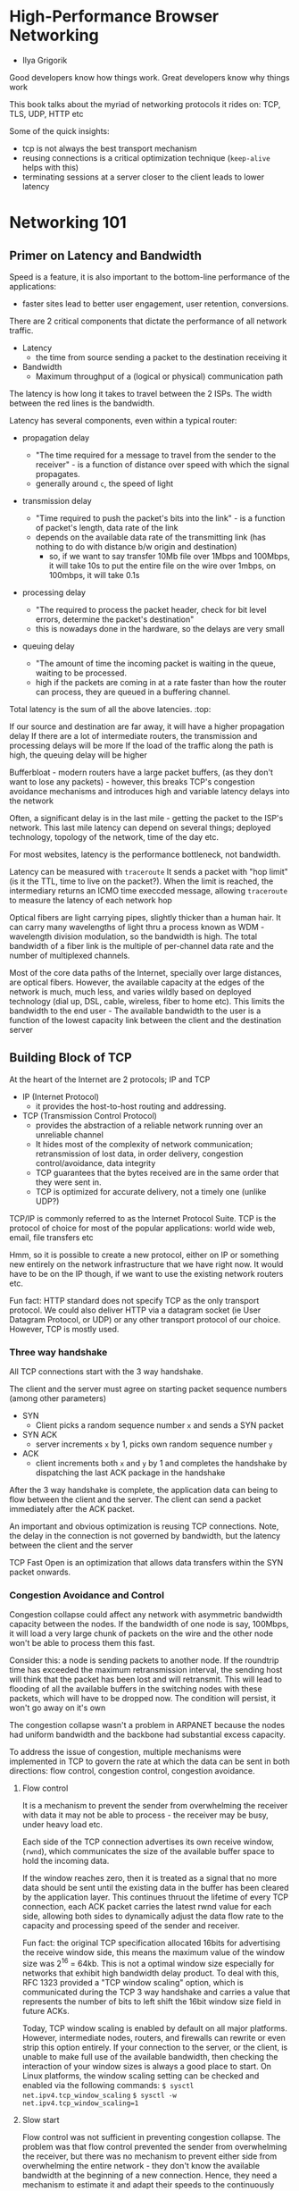* High-Performance Browser Networking
- Ilya Grigorik

Good developers know how things work. Great developers know why things work

This book talks about the myriad of networking protocols it rides on: TCP, TLS, UDP, HTTP etc

Some of the quick insights:
- tcp is not always the best transport mechanism
- reusing connections is a critical optimization technique (~keep-alive~ helps with this)
- terminating sessions at a server closer to the client leads to lower latency
* Networking 101
** Primer on Latency and Bandwidth

Speed is a feature, it is also important to the bottom-line performance of the applications:
- faster sites lead to better user engagement, user retention, conversions.



There are 2 critical components that dictate the performance of all network traffic. 
- Latency
  - the time from source sending a packet to the destination receiving it
- Bandwidth
  - Maximum throughput of a (logical or physical) communication path


#+ATTR_ORG: :width 400
#+ATTR_ORG: :height 400
#+DOWNLOADED: /tmp/screenshot.png @ 2018-07-06 19:40:02
[[file:assets/screenshot_2018-07-06_19-40-02.png]]

The latency is how long it takes to travel between the 2 ISPs. The width between the red lines is the bandwidth. 

Latency has several components, even within a typical router:
- propagation delay

  - "The time required for a message to travel from the sender to the receiver" - is a function of distance over speed with which the signal propagates.
  - generally around ~c~, the speed of light

- transmission delay
  - "Time required to push the packet's bits into the link" - is a function of packet's length, data rate of the link
  - depends on the available data rate of the transmitting link (has nothing to do with distance b/w origin and destination)
    - so, if we want to say transfer 10Mb file over 1Mbps and 100Mbps, it will take 10s to put the entire file on the wire over 1mbps, on 100mbps, it will take 0.1s

- processing delay
  - "The required to process the packet header, check for bit level errors, determine the packet's destination"
  - this is nowadays done in the hardware, so the delays are very small

- queuing delay
  - "The amount of time the incoming packet is waiting in the queue, waiting to be processed.
  - high if the packets are coming in at a rate faster than how the router can process, they are queued in a buffering channel.


Total latency is the sum of all the above latencies. :top:

If our source and destination are far away, it will have a higher propagation delay
If there are a lot of intermediate routers, the transmission and processing delays will be more
If the load of the traffic along the path is high, the queuing delay will be higher


Bufferbloat - modern routers have a large packet buffers, (as they don't want to lose any packets) - however, this breaks TCP's congestion avoidance mechanisms and introduces high and variable latency delays into the network

Often, a significant delay is in the last mile - getting the packet to the ISP's network. This last mile latency can depend on several things; deployed technology, topology of the network, time of the day etc. 

For most websites, latency is the performance bottleneck, not bandwidth. 

Latency can be measured with ~traceroute~
It sends a packet with "hop limit" (is it the TTL, time to live on the packet?). When the limit is reached, the intermediary returns an ICMO time execcded message, allowing ~traceroute~ to measure the latency of each network hop


Optical fibers are light carrying pipes, slightly thicker than a human hair. It can carry many wavelengths of light thru a process known as WDM - wavelength division modulation, so the bandwidth is high. The total bandwidth of a fiber link is the multiple of per-channel data rate and the number of multiplexed channels.

Most of the core data paths of the Internet, specially over large distances, are optical fibers. However, the available capacity at the edges of the network is much, much less, and varies wildly based on deployed technology (dial up, DSL, cable, wireless, fiber to home etc). This limits the bandwidth to the end user - The available bandwidth to the user is a function of the lowest capacity link between the client and the destination server

** Building Block of TCP

At the heart of the Internet are 2 protocols; IP and TCP
- IP (Internet Protocol)
  - it provides the host-to-host routing and addressing.
- TCP (Transmission Control Protocol)
  - provides the abstraction of a reliable network running over an unreliable channel
  - It hides most of the complexity of network communication; retransmission of lost data, in order delivery, congestion control/avoidance, data integrity
  - TCP guarantees that the bytes received are in the same order that they were sent in.
  - TCP is optimized for accurate delivery, not a timely one (unlike UDP?)

TCP/IP is commonly referred to as the Internet Protocol Suite. 
TCP is the protocol of choice for most of the popular applications: world wide web, email, file transfers etc

Hmm, so it is possible to create a new protocol, either on IP or something new entirely on the network infrastructure that we have right now. It would have to be on the IP though, if we want to use the existing network routers etc.

 
Fun fact: HTTP standard does not specify TCP as the only transport protocol. We could also deliver HTTP via a datagram socket (ie User Datagram Protocol, or UDP) or any other transport protocol of our choice. However, TCP is mostly used.

*** Three way handshake
All TCP connections start with the 3 way handshake.

The client and the server must agree on starting packet sequence numbers (among other parameters)
- SYN
  - Client picks a random sequence number ~x~ and sends a SYN packet

- SYN ACK
  - server increments ~x~ by 1, picks own random sequence number ~y~

- ACK
 - client increments both ~x~ and ~y~ by 1 and completes the handshake by dispatching the last ACK package in the handshake

#+ATTR_ORG: :width 400
#+ATTR_ORG: :height 400
#+DOWNLOADED: /tmp/screenshot.png @ 2018-07-06 22:01:53
[[file:assets/screenshot_2018-07-06_22-01-53.png]]

After the 3 way handshake is complete, the application data can being to flow between the client and the server.
The client can send a packet immediately after the ACK packet. 

An important and obvious optimization is reusing TCP connections. Note, the delay in the connection is not governed by bandwidth, but the latency between the client and the server

TCP Fast Open is an optimization that allows data transfers within the SYN packet onwards. 


*** Congestion Avoidance and Control

Congestion collapse could affect any network with asymmetric bandwidth capacity between the nodes. If the bandwidth of one node is say, 100Mbps, it will load a very large chunk of packets on the wire and the other node won't be able to process them this fast. 

Consider this: a node is sending packets to another node. If the roundtrip time has exceeded the maximum retransmission interval, the sending host will think that the packet has been lost and will retransmit. This will lead to flooding of all the available buffers in the switching nodes with these packets, which will have to be dropped now. The condition will persist, it won't go away on it's own

The congestion collapse wasn't a problem in ARPANET because the nodes had uniform bandwidth and the backbone had substantial excess capacity. 

#+ATTR_ORG: :width 400
#+ATTR_ORG: :height 400
#+DOWNLOADED: /tmp/screenshot.png @ 2018-07-06 22:16:25
[[file:assets/screenshot_2018-07-06_22-16-25.png]]

To address the issue of congestion, multiple mechanisms were implemented in TCP to govern the rate at which the data can be sent in both directions: flow control, congestion control, congestion avoidance.

**** Flow control

It is a mechanism to prevent the sender from overwhelming the receiver with data it may not be able to process - the receiver may be busy, under heavy load etc.

Each side of the TCP connection advertises its own receive window, (~rwnd~), which communicates the size of the available buffer space to hold the incoming data. 

If the window reaches zero, then it is treated as a signal that no more data should be sent until the existing data in the buffer has been cleared by the application layer.
This continues thruout the lifetime of every TCP connection, each ACK packet carries the latest rwnd value for each side, allowing both sides to dynamically adjust the data flow rate to the capacity and processing speed of the sender and receiver.

#+ATTR_ORG: :width 400
#+ATTR_ORG: :height 400
#+DOWNLOADED: /tmp/screenshot.png @ 2018-07-06 22:21:33
[[file:assets/screenshot_2018-07-06_22-21-33.png]]

Fun fact: the original TCP specification allocated 16bits for advertising the receive window side, this means the maximum value of the window size was 2^{16} = 64kb. This is not a optimal window size especially for networks that exhibit high bandwidth delay product. 
To deal with this, RFC 1323 provided a "TCP window scaling" option, which is communicated during the TCP 3 way handshake and carries a value that represents the number of bits to left shift the 16bit window size field in future ACKs.

Today, TCP window scaling is enabled by default on all major platforms. However, intermediate nodes, routers, and firewalls can rewrite or even strip this option entirely. If your connection to the server, or the client, is unable to make full use of the available bandwidth, then checking the interaction of your window sizes is always a good place to start. On Linux platforms, the window scaling setting can be checked and enabled via the following commands:
~$ sysctl net.ipv4.tcp_window_scaling~
~$ sysctl -w net.ipv4.tcp_window_scaling=1~

**** Slow start

Flow control was not sufficient in preventing congestion collapse. The problem was that flow control prevented the sender from overwhelming the receiver, but there was no mechanism to prevent either side from overwhelming the entire network - they don't know the available bandwidth at the beginning of a new connection. Hence, they need a mechanism to estimate it and adapt their speeds to the continuously changing conditions within the network.

To illustrate one example where such an adaptation is beneficial, imagine you are at home and streaming a large video from a remote server that managed to saturate your downlink to deliver the maximum quality experience. Then another user on your home network opens a new connection to download some software updates. All of the sudden, the amount of available downlink bandwidth to the video stream is much less, and the video server must adjust its data rate—otherwise, if it continues at the same rate, the data will simply pile up at some intermediate gateway and packets will be dropped, leading to inefficient use of the network.

Jacobson and Karels documented 4 algorithms to address these problems: slow start, congestion avoidance, fast retransmit, fast recovery.

In slow start, the client and the server start with a small congestion window size ~cwnd~. 

*Congestion window size* - the sender side limit on the amount of data the sender can have in flight before receiving an acknowledgment from the client. 

We have a new rule: the max amount of data in flight (not ACKed) between the client and the server is the minimum of rwnd (the receive window size), and cwnd (the congestion window size). 

The algorithm is, the cwnd window size is set to 1 to start with (this was later changed to 4 (rfc 2581), and then to 10 (rfc 6928)). Since the max data in flight for a new tcp connection is the minimum of rwnd and cwnd, the server can send upto 4 (or 1 or 10) network segments and then stop even if the rwnd is higher. Then, for every received ack, the slow start algorithm will increse the cwnd window size by 1 segment. So for every ACKed packet, 2 new packets (1 because 1 ACK was received, and 1 increase in size of cwnd). This phase of the tcp connection is commonly known as the "exponential growth" algorithm as the client and the server are trying to quickly converge on the available bandwidth on the network path between them.

#+ATTR_ORG: :width 400
#+ATTR_ORG: :height 400
#+DOWNLOADED: /tmp/screenshot.png @ 2018-07-06 22:45:48
[[file:assets/screenshot_2018-07-06_22-45-48.png]]

every TCP connection must go through the slow-start phase—we cannot use the full capacity of the link immediately!

Also, we can compute a simple formula to find the time taken to reach a cwnd of size N

#+ATTR_ORG: :width 400
#+ATTR_ORG: :height 400
#+DOWNLOADED: /tmp/screenshot.png @ 2018-07-06 22:47:06
[[file:assets/screenshot_2018-07-06_22-47-06.png]]

Consider these parameters:

#+ATTR_ORG: :width 400
#+ATTR_ORG: :height 400
#+DOWNLOADED: /tmp/screenshot.png @ 2018-07-06 22:47:27
[[file:assets/screenshot_2018-07-06_22-47-27.png]]

Putting in the values, we get:
#+ATTR_ORG: :width 400
#+ATTR_ORG: :height 400
#+DOWNLOADED: /tmp/screenshot.png @ 2018-07-06 22:47:40
[[file:assets/screenshot_2018-07-06_22-47-40.png]]

So, a new tcp connection will require 224 ms to reach the 64kb rwnd (receiving window size). The fact that the client and server may be capable of transferring at Mbps+ data rates has no effect—that’s slow-start.


To decrease the amount of time it takes to grow the congestion window, we can decrease the roundtrip time between the client and server—e.g., move the server geographically closer to the client. Or we can increase the initial congestion window size to the new RFC 6928 value of 10 segments.

Slow-start is not as big of an issue for large, streaming downloads, as the client and the server will arrive at their maximum window sizes after a few hundred milliseconds and continue to transmit at near maximum speeds—the cost of the slow-start phase is amortized over the lifetime of the larger transfer.

However, for many HTTP connections, which are often short and bursty, it is not un‐ usual for the request to terminate before the maximum window size is reached. As a result, the performance of many web applications is often limited by the roundtrip time between server and client: slow-start limits the available bandwidth throughput, which has an adverse effect on the performance of small transfers.

#+ATTR_ORG: :width 400
#+ATTR_ORG: :height 400
#+DOWNLOADED: /tmp/screenshot.png @ 2018-07-06 22:50:32
[[file:assets/screenshot_2018-07-06_22-50-32.png]]








